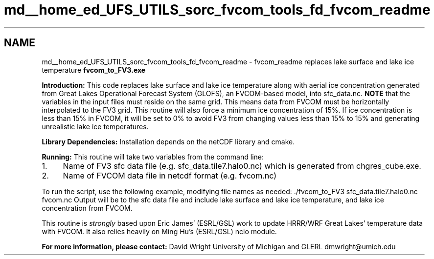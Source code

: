 .TH "md__home_ed_UFS_UTILS_sorc_fvcom_tools_fd_fvcom_readme" 3 "Fri Mar 26 2021" "Version 1.0.0" "fvcom_tools" \" -*- nroff -*-
.ad l
.nh
.SH NAME
md__home_ed_UFS_UTILS_sorc_fvcom_tools_fd_fvcom_readme \- fvcom_readme 
replaces lake surface and lake ice temperature \fBfvcom_to_FV3\&.exe\fP
.PP
\fBIntroduction:\fP This code replaces lake surface and lake ice temperature along with aerial ice concentration generated from Great Lakes Operational Forecast System (GLOFS), an FVCOM-based model, into sfc_data\&.nc\&. \fBNOTE\fP that the variables in the input files must reside on the same grid\&. This means data from FVCOM must be horizontally interpolated to the FV3 grid\&. This routine will also force a minimum ice concentration of 15%\&. If ice concentration is less than 15% in FVCOM, it will be set to 0% to avoid FV3 from changing values less than 15% to 15% and generating unrealistic lake ice temperatures\&.
.PP
\fBLibrary Dependencies:\fP Installation depends on the netCDF library and cmake\&.
.PP
\fBRunning:\fP This routine will take two variables from the command line:
.IP "1." 4
Name of FV3 sfc data file (e\&.g\&. sfc_data\&.tile7\&.halo0\&.nc) which is generated from chgres_cube\&.exe\&.
.IP "2." 4
Name of FVCOM data file in netcdf format (e\&.g\&. fvcom\&.nc)
.PP
.PP
To run the script, use the following example, modifying file names as needed: \&./fvcom_to_FV3 sfc_data\&.tile7\&.halo0\&.nc fvcom\&.nc Output will be to the sfc data file and include lake surface and lake ice temperature, and lake ice concentration from FVCOM\&.
.PP
This routine is \fIstrongly\fP based upon Eric James' (ESRL/GSL) work to update HRRR/WRF Great Lakes' temperature data with FVCOM\&. It also relies heavily on Ming Hu's (ESRL/GSL) ncio module\&.
.PP
\fBFor more information, please contact:\fP David Wright University of Michigan and GLERL dmwright@umich.edu 
